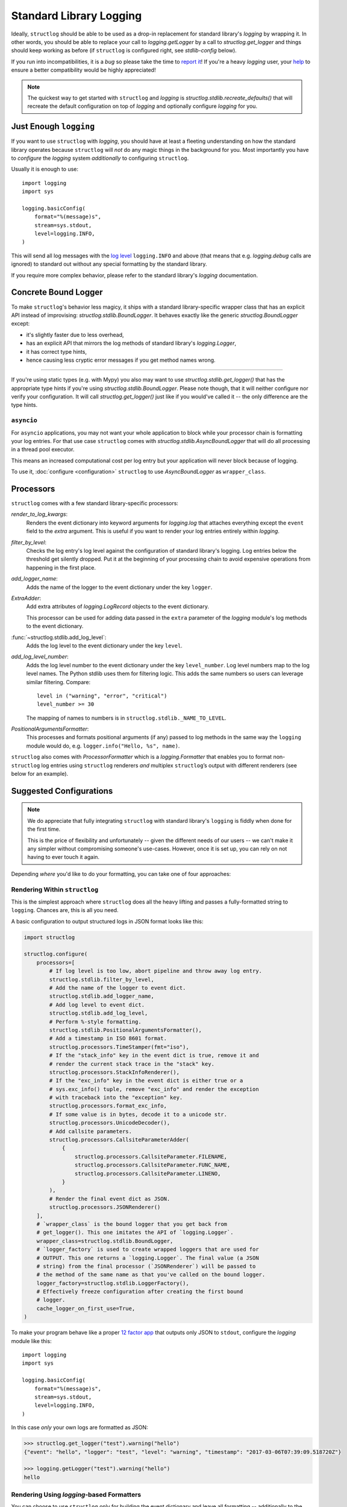 Standard Library Logging
========================

Ideally, ``structlog`` should be able to be used as a drop-in replacement for standard library's `logging` by wrapping it.
In other words, you should be able to replace your call to `logging.getLogger` by a call to `structlog.get_logger` and things should keep working as before (if ``structlog`` is configured right, see `stdlib-config` below).

If you run into incompatibilities, it is a *bug* so please take the time to `report it <https://github.com/hynek/structlog/issues>`_!
If you're a heavy `logging` user, your `help <https://github.com/hynek/structlog/issues?q=is%3Aopen+is%3Aissue+label%3Astdlib>`_ to ensure a better compatibility would be highly appreciated!

.. note::

   The quickest way to get started with ``structlog`` and `logging` is `structlog.stdlib.recreate_defaults()` that will recreate the default configuration on top of `logging` and optionally configure `logging` for you.


Just Enough ``logging``
-----------------------

If you want to use ``structlog`` with `logging`, you should have at least a fleeting understanding on how the standard library operates because ``structlog`` will *not* do any magic things in the background for you.
Most importantly you have to *configure* the `logging` system *additionally* to configuring ``structlog``.

Usually it is enough to use::

  import logging
  import sys

  logging.basicConfig(
      format="%(message)s",
      stream=sys.stdout,
      level=logging.INFO,
  )

This will send all log messages with the `log level <https://docs.python.org/3/library/logging.html#logging-levels>`_ ``logging.INFO`` and above (that means that e.g. `logging.debug` calls are ignored) to standard out without any special formatting by the standard library.

If you require more complex behavior, please refer to the standard library's `logging` documentation.


Concrete Bound Logger
---------------------

To make ``structlog``'s behavior less magicy, it ships with a standard library-specific wrapper class that has an explicit API instead of improvising: `structlog.stdlib.BoundLogger`.
It behaves exactly like the generic `structlog.BoundLogger` except:

- it's slightly faster due to less overhead,
- has an explicit API that mirrors the log methods of standard library's `logging.Logger`,
- it has correct type hints,
- hence causing less cryptic error messages if you get method names wrong.

----

If you're using static types (e.g. with Mypy) you also may want to use `structlog.stdlib.get_logger()` that has the appropriate type hints if you're using `structlog.stdlib.BoundLogger`.
Please note though, that it will neither configure nor verify your configuration.
It will call `structlog.get_logger()` just like if you would've called it -- the only difference are the type hints.


``asyncio``
^^^^^^^^^^^

For ``asyncio`` applications, you may not want your whole application to block while your processor chain is formatting your log entries.
For that use case ``structlog`` comes with `structlog.stdlib.AsyncBoundLogger` that will do all processing in a thread pool executor.

This means an increased computational cost per log entry but your application will never block because of logging.

To use it, :doc:`configure <configuration>` ``structlog`` to use `AsyncBoundLogger` as ``wrapper_class``.


Processors
----------

``structlog`` comes with a few standard library-specific processors:

`render_to_log_kwargs`:
   Renders the event dictionary into keyword arguments for `logging.log` that attaches everything except the ``event`` field to the *extra* argument.
   This is useful if you want to render your log entries entirely within `logging`.

`filter_by_level`:
   Checks the log entry's log level against the configuration of standard library's logging.
   Log entries below the threshold get silently dropped.
   Put it at the beginning of your processing chain to avoid expensive operations from happening in the first place.

`add_logger_name`:
   Adds the name of the logger to the event dictionary under the key ``logger``.

`ExtraAdder`:
   Add extra attributes of `logging.LogRecord` objects to the event dictionary.

   This processor can be used for adding data passed in the ``extra`` parameter of the `logging` module's log methods to the event dictionary.

:func:`~structlog.stdlib.add_log_level`:
   Adds the log level to the event dictionary under the key ``level``.

`add_log_level_number`:
   Adds the log level number to the event dictionary under the key ``level_number``.
   Log level numbers map to the log level names.
   The Python stdlib uses them for filtering logic.
   This adds the same numbers so users can leverage similar filtering.
   Compare::

      level in ("warning", "error", "critical")
      level_number >= 30

   The mapping of names to numbers is in ``structlog.stdlib._NAME_TO_LEVEL``.

`PositionalArgumentsFormatter`:
   This processes and formats positional arguments (if any) passed to log methods in the same way the ``logging`` module would do, e.g. ``logger.info("Hello, %s", name)``.


``structlog`` also comes with `ProcessorFormatter` which is a `logging.Formatter` that enables you to format non-``structlog`` log entries using ``structlog`` renderers *and* multiplex ``structlog``’s output with different renderers (see below for an example).


.. _stdlib-config:

Suggested Configurations
------------------------

.. note::

   We do appreciate that fully integrating ``structlog`` with standard library's ``logging`` is fiddly when done for the first time.

   This is the price of flexibility and unfortunately -- given the different needs of our users -- we can't make it any simpler without compromising someone's use-cases.
   However, once it is set up, you can rely on not having to ever touch it again.

Depending *where* you'd like to do your formatting, you can take one of four approaches:


Rendering Within ``structlog``
^^^^^^^^^^^^^^^^^^^^^^^^^^^^^^

This is the simplest approach where ``structlog`` does all the heavy lifting and passes a fully-formatted string to ``logging``.
Chances are, this is all you need.

.. mermaid::
   :align: center

   flowchart TD
      %%{ init: {'theme': 'neutral'} }%%
      User
      structlog
      stdlib[Standard Library\ne.g. logging.StreamHandler]

      User --> |"structlog.get_logger().info('foo')"| structlog
      User --> |"logging.getLogger().info('foo')"| stdlib
      structlog --> |"logging.getLogger().info(#quot;{'event': 'foo'}#quot;)"| stdlib ==> Output

      Output

A basic configuration to output structured logs in JSON format looks like this:

.. code-block:: python

    import structlog

    structlog.configure(
        processors=[
            # If log level is too low, abort pipeline and throw away log entry.
            structlog.stdlib.filter_by_level,
            # Add the name of the logger to event dict.
            structlog.stdlib.add_logger_name,
            # Add log level to event dict.
            structlog.stdlib.add_log_level,
            # Perform %-style formatting.
            structlog.stdlib.PositionalArgumentsFormatter(),
            # Add a timestamp in ISO 8601 format.
            structlog.processors.TimeStamper(fmt="iso"),
            # If the "stack_info" key in the event dict is true, remove it and
            # render the current stack trace in the "stack" key.
            structlog.processors.StackInfoRenderer(),
            # If the "exc_info" key in the event dict is either true or a
            # sys.exc_info() tuple, remove "exc_info" and render the exception
            # with traceback into the "exception" key.
            structlog.processors.format_exc_info,
            # If some value is in bytes, decode it to a unicode str.
            structlog.processors.UnicodeDecoder(),
            # Add callsite parameters.
            structlog.processors.CallsiteParameterAdder(
                {
                    structlog.processors.CallsiteParameter.FILENAME,
                    structlog.processors.CallsiteParameter.FUNC_NAME,
                    structlog.processors.CallsiteParameter.LINENO,
                }
            ),
            # Render the final event dict as JSON.
            structlog.processors.JSONRenderer()
        ],
        # `wrapper_class` is the bound logger that you get back from
        # get_logger(). This one imitates the API of `logging.Logger`.
        wrapper_class=structlog.stdlib.BoundLogger,
        # `logger_factory` is used to create wrapped loggers that are used for
        # OUTPUT. This one returns a `logging.Logger`. The final value (a JSON
        # string) from the final processor (`JSONRenderer`) will be passed to
        # the method of the same name as that you've called on the bound logger.
        logger_factory=structlog.stdlib.LoggerFactory(),
        # Effectively freeze configuration after creating the first bound
        # logger.
        cache_logger_on_first_use=True,
    )

To make your program behave like a proper `12 factor app`_ that outputs only JSON to ``stdout``, configure the `logging` module like this::

  import logging
  import sys

  logging.basicConfig(
      format="%(message)s",
      stream=sys.stdout,
      level=logging.INFO,
  )

In this case *only* your own logs are formatted as JSON:

.. code-block:: pycon

    >>> structlog.get_logger("test").warning("hello")
    {"event": "hello", "logger": "test", "level": "warning", "timestamp": "2017-03-06T07:39:09.518720Z"}

    >>> logging.getLogger("test").warning("hello")
    hello


Rendering Using `logging`-based Formatters
^^^^^^^^^^^^^^^^^^^^^^^^^^^^^^^^^^^^^^^^^^

You can choose to use ``structlog`` only for building the event dictionary and leave all formatting -- additionally to the output -- to the standard library.

.. mermaid::
   :align: center

   flowchart TD
      %%{ init: {'theme': 'neutral'} }%%
      User
      structlog
      stdlib[Standard Library\ne.g. logging.StreamHandler]

      User --> |"structlog.get_logger().info('foo', bar=42)"| structlog
      User --> |"logging.getLogger().info('foo')"| stdlib
      structlog --> |"logging.getLogger().info('foo', extra={&quot;bar&quot;: 42})"| stdlib ==> Output

      Output


.. code-block:: python

    import structlog

    structlog.configure(
        processors=[
            structlog.stdlib.filter_by_level,
            structlog.stdlib.add_logger_name,
            structlog.stdlib.add_log_level,
            structlog.stdlib.PositionalArgumentsFormatter(),
            structlog.processors.StackInfoRenderer(),
            structlog.processors.format_exc_info,
            structlog.processors.UnicodeDecoder(),
            # Transform event dict into `logging.Logger` method arguments.
            # "event" becomes "msg" and the rest is passed as a dict in
            # "extra". IMPORTANT: This means that the standard library MUST
            # render "extra" for the context to appear in log entries! See
            # warning below.
            structlog.stdlib.render_to_log_kwargs,
        ],
        logger_factory=structlog.stdlib.LoggerFactory(),
        wrapper_class=structlog.stdlib.BoundLogger,
        cache_logger_on_first_use=True,
    )

Now you have the event dict available within each log record.
If you want all your log entries (i.e. also those not from your app/``structlog``) to be formatted as JSON, you can use the python-json-logger_ library:

.. code-block:: python

    import logging
    import sys

    from pythonjsonlogger import jsonlogger

    handler = logging.StreamHandler(sys.stdout)
    handler.setFormatter(jsonlogger.JsonFormatter())
    root_logger = logging.getLogger()
    root_logger.addHandler(handler)

Now both ``structlog`` and ``logging`` will emit JSON logs:

.. code-block:: pycon

    >>> structlog.get_logger("test").warning("hello")
    {"message": "hello", "logger": "test", "level": "warning"}

    >>> logging.getLogger("test").warning("hello")
    {"message": "hello"}


.. warning::

   With this approach, it's the standard library ``logging`` formatter's duty to do something useful with the event dict.
   In the above example that's ``jsonlogger.JsonFormatter``.

   Keep this in mind if you only get the event name without any context, and exceptions are ostensibly swallowed.

.. _processor-formatter:

Rendering Using ``structlog``-based Formatters Within `logging`
^^^^^^^^^^^^^^^^^^^^^^^^^^^^^^^^^^^^^^^^^^^^^^^^^^^^^^^^^^^^^^^

Finally, the most ambitious approach.
Here, you use ``structlog``'s `ProcessorFormatter` as a `logging.Formatter` for both `logging` as well as ``structlog`` log entries.

Consequently, the output is the duty of the standard library too.

.. mermaid::
   :align: center

   flowchart TD
      %%{ init: {'theme': 'neutral'} }%%
      User
      structlog
      structlog2[structlog]
      stdlib["Standard Library"]

      User --> |"structlog.get_logger().info(#quot;foo#quot;, bar=42)"| structlog
      User --> |"logging.getLogger().info(#quot;foo#quot;)"| stdlib
      structlog --> |"logging.getLogger().info(event_dict, {#quot;extra#quot;: {#quot;_logger#quot;: logger, #quot;_name#quot;: name})"| stdlib

      stdlib --> |"structlog.stdlib.ProcessorFormatter.format(logging.Record)"| structlog2
      structlog2 --> |"Returns a string that is passed into logging handlers.\nThis flow is controlled by the logging configuration."| stdlib2

      stdlib2[Standard Library\ne.g. logging.StreamHandler] ==> Output


`ProcessorFormatter` has two parts to its API:

#. On the ``structlog`` side, the :doc:`processor chain <processors>` must be configured to end with `structlog.stdlib.ProcessorFormatter.wrap_for_formatter` as the renderer.
   It converts the processed event dictionary into something that `ProcessorFormatter` understands.
#. On the `logging` side, you must configure `ProcessorFormatter` as your formatter of choice.
   `logging` then calls `ProcessorFormatter`'s ``format()`` method.

   For that, `ProcessorFormatter` wraps a processor chain that is responsible for rendering your log entries to strings.

Thus, the simplest possible configuration looks like the following:

.. code-block:: python

    import logging
    import structlog

    structlog.configure(
        processors=[
            # Prepare event dict for `ProcessorFormatter`.
            structlog.stdlib.ProcessorFormatter.wrap_for_formatter,
        ],
        logger_factory=structlog.stdlib.LoggerFactory(),
    )

    formatter = structlog.stdlib.ProcessorFormatter(
        processors=[structlog.dev.ConsoleRenderer()],
    )

    handler = logging.StreamHandler()
    # Use OUR `ProcessorFormatter` to format all `logging` entries.
    handler.setFormatter(formatter)
    root_logger = logging.getLogger()
    root_logger.addHandler(handler)
    root_logger.setLevel(logging.INFO)

which will allow both of these to work in other modules:

.. code-block:: pycon

    >>> import logging
    >>> import structlog

    >>> logging.getLogger("stdlog").info("woo")
    woo      _from_structlog=False _record=<LogRecord:...>
    >>> structlog.get_logger("structlog").info("amazing", events="oh yes")
    amazing  _from_structlog=True _record=<LogRecord:...> events=oh yes

Of course, you probably want timestamps and log levels in your output.
The `ProcessorFormatter` has a ``foreign_pre_chain`` argument which is responsible for adding properties to events from the standard library -- i.e. that do not originate from a ``structlog`` logger -- and which should in general match the ``processors`` argument to `structlog.configure` so you get a consistent output.

``_from_structlog`` and ``_record`` allow your processors to determine whether the log entry is coming from ``structlog``, and to extract information from `logging.LogRecord`\s and add them to the event dictionary.
However, you probably don't want to have them in your log files, thus we've added the `ProcessorFormatter.remove_processors_meta` processor to do so conveniently.

For example, to add timestamps, log levels, and traceback handling to your logs without ``_from_structlog`` and ``_record`` noise you should do:

.. code-block:: python

    timestamper = structlog.processors.TimeStamper(fmt="%Y-%m-%d %H:%M:%S")
    shared_processors = [
        structlog.stdlib.add_log_level,
        timestamper,
    ]

    structlog.configure(
        processors=shared_processors + [
            structlog.stdlib.ProcessorFormatter.wrap_for_formatter,
        ],
        logger_factory=structlog.stdlib.LoggerFactory(),
        cache_logger_on_first_use=True,
    )

    formatter = structlog.stdlib.ProcessorFormatter(
        # These run ONLY on `logging` entries that do NOT originate within
        # structlog.
        foreign_pre_chain=shared_processors,
        # These run on ALL entries after the pre_chain is done.
        processors=[
           # Remove _record & _from_structlog.
           structlog.stdlib.ProcessorFormatter.remove_processors_meta,
           structlog.dev.ConsoleRenderer(),
         ],
    )

which (given the same ``logging.*`` calls as in the previous example) will result in:

.. code-block:: pycon

    >>> logging.getLogger("stdlog").info("woo")
    2021-11-15 11:41:47 [info     ] woo
    >>> structlog.get_logger("structlog").info("amazing", events="oh yes")
    2021-11-15 11:41:47 [info     ] amazing    events=oh yes

This allows you to set up some sophisticated logging configurations.
For example, to use the standard library's `logging.config.dictConfig` to log colored logs to the console and plain logs to a file you could do:

.. code-block:: python

    import logging.config
    import structlog

    timestamper = structlog.processors.TimeStamper(fmt="%Y-%m-%d %H:%M:%S")
    pre_chain = [
        # Add the log level and a timestamp to the event_dict if the log entry
        # is not from structlog.
        structlog.stdlib.add_log_level,
        # Add extra attributes of LogRecord objects to the event dictionary
        # so that values passed in the extra parameter of log methods pass
        # through to log output.
        structlog.stdlib.ExtraAdder(),
        timestamper,
    ]

    def extract_from_record(_, __, event_dict):
        """
        Extract thread and process names and add them to the event dict.
        """
        record = event_dict["_record"]
        event_dict["thread_name"] = record.threadName
        event_dict["process_name"] = record.processName

        return event_dict

    logging.config.dictConfig({
            "version": 1,
            "disable_existing_loggers": False,
            "formatters": {
                "plain": {
                    "()": structlog.stdlib.ProcessorFormatter,
                    "processors": [
                       structlog.stdlib.ProcessorFormatter.remove_processors_meta,
                       structlog.dev.ConsoleRenderer(colors=False),
                    ],
                    "foreign_pre_chain": pre_chain,
                },
                "colored": {
                    "()": structlog.stdlib.ProcessorFormatter,
                    "processors": [
                       extract_from_record,
                       structlog.stdlib.ProcessorFormatter.remove_processors_meta,
                       structlog.dev.ConsoleRenderer(colors=True),
                    ],
                    "foreign_pre_chain": pre_chain,
                },
            },
            "handlers": {
                "default": {
                    "level": "DEBUG",
                    "class": "logging.StreamHandler",
                    "formatter": "colored",
                },
                "file": {
                    "level": "DEBUG",
                    "class": "logging.handlers.WatchedFileHandler",
                    "filename": "test.log",
                    "formatter": "plain",
                },
            },
            "loggers": {
                "": {
                    "handlers": ["default", "file"],
                    "level": "DEBUG",
                    "propagate": True,
                },
            }
    })
    structlog.configure(
        processors=[
            structlog.stdlib.add_log_level,
            structlog.stdlib.PositionalArgumentsFormatter(),
            timestamper,
            structlog.processors.StackInfoRenderer(),
            structlog.processors.format_exc_info,
            structlog.stdlib.ProcessorFormatter.wrap_for_formatter,
        ],
        logger_factory=structlog.stdlib.LoggerFactory(),
        wrapper_class=structlog.stdlib.BoundLogger,
        cache_logger_on_first_use=True,
    )

This defines two formatters: one plain and one colored.
Both are run for each log entry.
Log entries that do not originate from ``structlog``, are additionally pre-processed using a cached ``timestamper`` and :func:`~structlog.stdlib.add_log_level`.

Additionally, for both `logging` and ``structlog`` -- but only for the colorful logger -- we also extract some data from `logging.LogRecord`:

.. code-block:: pycon

   >>> logging.getLogger().warning("bar")
   2021-11-15 13:26:52 [warning  ] bar    process_name=MainProcess thread_name=MainThread

   >>> structlog.get_logger("structlog").warning("foo", x=42)
   2021-11-15 13:26:52 [warning  ] foo    process_name=MainProcess thread_name=MainThread x=42

   >>> pathlib.Path("test.log").read_text()
   2021-11-15 13:26:52 [warning  ] bar
   2021-11-15 13:26:52 [warning  ] foo    x=42

(Sadly, you have to imagine the colors in the first two outputs.)

If you leave ``foreign_pre_chain`` as `None`, formatting will be left to `logging`.
Meaning: you can define a ``format`` for `ProcessorFormatter` too!


Don't Integrate
^^^^^^^^^^^^^^^

The most straight-forward option is to configure standard library `logging` close enough to what ``structlog`` is logging and leaving it at that.

Since these are usually log entries from third parties that don't take advantage of ``structlog``'s features, this is surprisingly often a perfectly adequate approach.

For instance, if you log JSON in production, configure `logging` to use python-json-logger_ to make it print JSON too, and then tweak the configuration to match their outputs.


.. _`12 factor app`: https://12factor.net/logs
.. _python-json-logger: https://github.com/madzak/python-json-logger>
